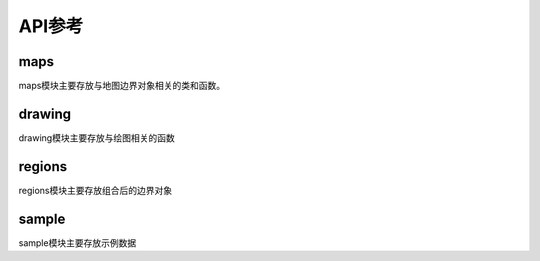 ###########
API参考
###########

maps
=========
maps模块主要存放与地图边界对象相关的类和函数。

.. py:class:: MapPolygon(shapely.geometry.MultiPolygon)
    :module: cnmaps.maps

    地图多边形类

    该是基于shapely.geometry.MultiPolygon的自定义类, 
    并实现了对于加号操作符的支持.

    .. py:method:: drop_inner_duplicate(map_polygon)

        地图对象的自我纠正，剔除内含的多余多边形，常见于多个地图多边形对象合并时

        :param cnmaps.maps.MapPolygon map_polygon:
            地图边界对象, 可以通过 ``get_adm_maps()`` 获取
        
        :return:
            经过纠正后的MapPolygon对象

        :rtype: cnmaps.maps.MapPolygon
    
    .. py:method:: get_extent(buffer=2)

        获取范围坐标

        :param buffer:
            外扩缓冲边缘, 单位为°, 该值越大, 所取的范围越大. 默认为 2.
        
        :type buffer: float or int

        :return:
            坐标范围点, 该值可直接传入 ``ax.set_extent()`` 使用

        :rtype: tuple
        
.. py:function:: get_adm_names(province: str = None, city: str = None, district: str = None,level: str = '省', country: str = '中华人民共和国', source: str = '高德')
    :module: cnmaps.maps

    获取行政名称

    :param str province:
        省/自治区/直辖市/行政特区中文名, 必须为全称, 例如查找河北省应收入 ``'河北省'`` 而非 ``'河北'`` . 默认为 ``None``.
    :param str city:
        地级市中文名, 必须为全称, 例如查找北京市应输入 ``'北京市'`` 而非 ``'北京'`` . 默认为 ``None``.
    :param str district:
        区/县中文名, 必须为全称. 默认为 ``None``.
    :param str level:
        边界等级, 目前支持的等级包括 ``'省'``, ``'市'``, ``'区县'``. 其中 ``'省'`` 级包括直辖市、特区等; ``'市'`` 级为地级市, 若为直辖市, 则名称与 ``'省'`` 级相同, 比如北京市的省级和市级都是 ``'北京市'`` ;  ``'区'`` 和 ``'县'`` 属于同一级别的不同表达形式. 默认为 ``'省'``.
    :param str country:
        国家名称, 必须为全称. 默认为 ``'中华人民共和国'``.
    :param str source:
        数据源. 默认为 ``'高德'``.

    :return:
        满足条件的名称列表

    :rtype: list

.. py:function:: get_adm_maps(province: str = None, city: str = None, district: str = None,level: str = '省', country: str = '中华人民共和国', source: str = '高德',db: str = DB_FILE, engine: str = None, record: str = 'all', only_polygon: bool = False, *args, **kwargs)
    :module: cnmaps.maps

    获取行政地图的边界对象

    :param str province:
        省/自治区/直辖市/行政特区中文名, 必须为全称, 例如查找河北省应收入 ``'河北省'`` 而非 ``'河北'`` . 默认为 ``None``.
    :param str city:
        地级市中文名, 必须为全称, 例如查找北京市应输入 ``'北京市'`` 而非 ``'北京'`` . 默认为 ``None``.
    :param str district:
        区/县中文名, 必须为全称. 默认为 ``None``.
    :param str level:
        边界等级, 目前支持的等级包括 ``'省'``, ``'市'``, ``'区县'``. 其中 ``'省'`` 级包括直辖市、特区等; ``'市'`` 级为地级市, 若为直辖市, 则名称与 ``'省'`` 级相同, 比如北京市的省级和市级都是 ``'北京市'`` ;  ``'区'`` 和 ``'县'`` 属于同一级别的不同表达形式. 默认为 ``'省'``.
    :param str country:
        国家名称, 必须为全称. 默认为 ``'中华人民共和国'``.
    :param str source:
        数据源. 默认为 ``'高德'``.
    :param str db:
        sqlite db文件路径. 默认从配置文件中取.
    :param str engine:
        输出引擎, 默认为None, 输出为list列表, 目前支持'geopandas', 若为geopandas, 则返回GeoDataFrame对象. 默认为 None.
    :param str record:
        返回记录的形式, 选项包括 ``'all'`` 和 ``'first'`` ; 若为 ``'first'`` , 则无论查询结果又几条，仅返回第一条记录, 若为 ``'all'`` , 则返回全部数据, 若 ``engine==None`` 则返回list, 若 ``engine=='geopandas'`` , 则返回GeoDataFrame对象. 默认为 ``'all'`` .
    :param bool only_polygon:
        是否仅返回地图边界对象(MapPolygon), 若为 ``True`` 则返回结果为MapPolygon对象或以MapPolygon对象组合的list, 若为 ``False`` , 则返回的结果包含元信息, MapPolygon对象存储在 ``'geometry'`` 键中. 默认为 ``False`` .

    :return:
        根据输入参数查找到的地图边界的元信息及边界对象

    :rtype: GeoDataFrame or list

drawing
==========
drawing模块主要存放与绘图相关的函数

.. py:function:: clip_contours_by_map(contours, map_polygon)
    :module: cnmaps.drawing

    使用地图边界对象对等值线对象进行裁剪

    :param cartopy.mpl.contour.GeoContourSet contours:
        等值线对象, 该对象是调用 ``ax.contour()`` 或 ``ax.contourf()`` 方法的返回值，注意: 对象须带有投影信息
                
    :param cnmaps.maps.MapPolygon map_polygon:
        地图边界对象, 可以通过 ``get_adm_maps()`` 获取


.. py:function:: clip_pcolormesh_by_map(mesh, map_polygon)
    :module: cnmaps.drawing

    使用地图边界对象对填色网格线对象进行裁剪

    :param cartopy.mpl.geocollection.GeoQuadMesh mesh:
        GeoQuadMesh对象, 该对象是调用 ``ax.pcolormesh()`` 方法的返回值，注意: 对象须带有投影信息
                
    :param cnmaps.maps.MapPolygon map_polygon:
        地图边界对象, 可以通过 ``get_adm_maps()`` 获取


.. py:function:: clip_clabels_by_map(clabel_text, map_polygon)
    :module: cnmaps.drawing

    剪切clabel文本, 一般配合contour函数使用

    **注意: 该函数仅对于cartopy>=0.19.0版本有效**

    :param matplotlib.text.Text clabel_text:
        matplotlib.text.Text对象, 由 ``clabel`` 函数返回

    :param cnmaps.maps.MapPolygon map_polygon:
        地图边界对象, 可以通过 ``get_adm_maps()`` 获取

.. py:function:: draw_map(map_polygon, **kwargs)
    :module: cnmaps.drawing

    绘制单个地图边界线

    :param cnmaps.maps.MapPolygon map_polygon:
        地图边界线对象

.. py:function:: draw_maps(maps, **kwargs)
    :module: cnmaps.drawing

    绘制多个地图边界

    :param maps:
        地图边界线对象

    :type maps: list or GeoDataFrame

regions
==========

regions模块主要存放组合后的边界对象

.. py:data:: cnmaps.regions.region_polygons

    区域性组合地图多边形数据字典，包含的键有：

    东北地区、华北地区、华中地区、华南地区、华东地区、西南地区、西北地区、川渝、京津冀、江浙沪、长三角

sample
==========
sample模块主要存放示例数据

.. py:function:: load_dem(area_name, **kwargs)
    :module: cnmaps.sample

    :param str area_name:
        区域名称, 目前仅支持 ``'京津冀'``, 若为None则取全国. 默认为 None.

    :return:
        (lons, lats, data)
